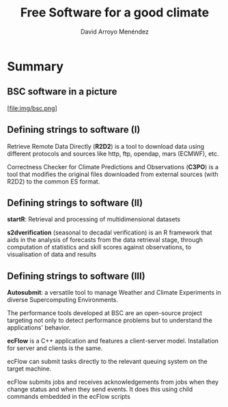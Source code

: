 #+TITLE: Free Software for a good climate
#+AUTHOR: David Arroyo Menéndez
#+OPTIONS: H:2 toc:nil num:t
#+LATEX_CLASS: beamer
#+LATEX_CLASS_OPTIONS: [presentation]
#+BEAMER_THEME: Madrid
#+COLUMNS: %45ITEM %10BEAMER_ENV(Env) %10BEAMER_ACT(Act) %4BEAMER_COL(Col) %8BEAMER_OPT(Opt)

* Summary
** BSC software in a picture

[file:img/bsc.png]

** Defining strings to software (I)

Retrieve Remote Data Directly (*R2D2*) is a tool to download data
using different protocols and sources like http, ftp, opendap, mars
(ECMWF), etc.

Correctness Checker for Climate Predictions and Observations (*C3PO*)
is a tool that modifies the original files downloaded from external
sources (with R2D2) to the common ES format.

** Defining strings to software (II)

*startR*: Retrieval and processing of multidimensional datasets

*s2dverification* (seasonal to decadal verification) is an R framework
that aids in the analysis of forecasts from the data retrieval stage,
through computation of statistics and skill scores against
observations, to visualisation of data and results

** Defining strings to software (III)

*Autosubmit*: a versatile tool to manage Weather and Climate Experiments
in diverse Supercomputing Environments.

The performance tools developed at BSC are an open-source project
targeting not only to detect performance problems but to understand
the applications' behavior.

*ecFlow* is a C++ application and features a client-server
model. Installation for server and clients is the same.

ecFlow can submit tasks directly to the relevant queuing system on the
target machine.

ecFlow submits jobs and receives acknowledgements from jobs when they
change status and when they send events. It does this using child
commands embedded in the ecFlow scripts


